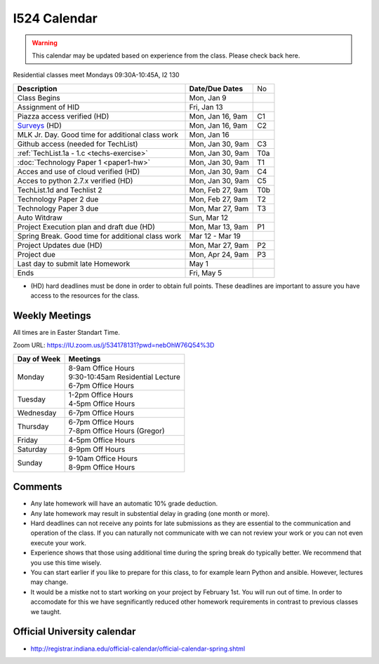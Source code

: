 .. index:: I524 calendar
	   
I524 Calendar
=============

.. warning:: This calendar may be updated based on experience from the class.
	     Please check back here.

Residential classes meet Mondays 09:30A-10:45A, I2 130

+---------------------------------------------+--------------------+-----+
| **Description**                             | **Date/Due Dates** | No  |
+---------------------------------------------+--------------------+-----+
| Class Begins                                | Mon, Jan 9         |     |
+---------------------------------------------+--------------------+-----+
| Assignment of HID                           | Fri, Jan 13        |     |
+---------------------------------------------+--------------------+-----+
| Piazza access verified  (HD)                | Mon, Jan 16, 9am   | C1  |
+---------------------------------------------+--------------------+-----+
| Surveys_ (HD)                               | Mon, Jan 16, 9am   | C2  |
+---------------------------------------------+--------------------+-----+
| MLK Jr. Day.	                              | Mon, Jan 16        |     |
| Good time for additional class work         |                    |     |
+---------------------------------------------+--------------------+-----+
| Github access (needed for TechList)         | Mon, Jan 30, 9am   | C3  |
+---------------------------------------------+--------------------+-----+
| :ref:`TechList.1a - 1.c <techs-exercise>`   | Mon, Jan 30, 9am   | T0a |
+---------------------------------------------+--------------------+-----+
| :doc:`Technology Paper 1 <paper1-hw>`       | Mon, Jan 30, 9am   | T1  |
+---------------------------------------------+--------------------+-----+
| Acces and use of cloud verified        (HD) | Mon, Jan 30, 9am   | C4  |
+---------------------------------------------+--------------------+-----+
| Acces to python 2.7.x verified         (HD) | Mon, Jan 30, 9am   | C5  |
+---------------------------------------------+--------------------+-----+
| TechList.1d and Techlist 2                  | Mon, Feb 27, 9am   | T0b |
+---------------------------------------------+--------------------+-----+
| Technology Paper 2 due                      | Mon, Feb 27, 9am   | T2  |
+---------------------------------------------+--------------------+-----+
| Technology Paper 3 due                      | Mon, Mar 27, 9am   | T3  |
+---------------------------------------------+--------------------+-----+
| Auto Witdraw	                              | Sun, Mar 12        |     |
+---------------------------------------------+--------------------+-----+
| Project Execution plan and draft due   (HD) | Mon, Mar 13, 9am   | P1  |
+---------------------------------------------+--------------------+-----+
| Spring Break.	                              | Mar 12 - Mar 19    |     |
| Good time for additional class work         |                    |     |
+---------------------------------------------+--------------------+-----+
| Project Updates due                    (HD) | Mon, Mar 27, 9am   | P2  |
+---------------------------------------------+--------------------+-----+
| Project due                                 | Mon, Apr 24, 9am   | P3  |
+---------------------------------------------+--------------------+-----+
| Last day to submit late Homework	      | May 1              |     |
+---------------------------------------------+--------------------+-----+
| Ends	                                      | Fri, May 5         |     |
+---------------------------------------------+--------------------+-----+

* (HD) hard deadlines must be done in order to obtain full
  points. These deadlines are important to assure you have access to
  the resources for the class.

Weekly Meetings
------------

All times are in Easter Standart Time.

Zoom URL: https://IU.zoom.us/j/534178131?pwd=nebOhW76Q54%3D

+-----------------+------------------------------------+
| **Day of Week** | **Meetings**                       |
+-----------------+------------------------------------+
| Monday          | | 8-9am Office Hours               |
|                 | | 9:30-10:45am Residential Lecture |
|                 | | 6-7pm Office Hours               |
+-----------------+------------------------------------+
| Tuesday         | | 1-2pm Office Hours               |
|                 | | 4-5pm Office Hours               |
+-----------------+------------------------------------+
| Wednesday       | 6-7pm Office Hours                 |
+-----------------+------------------------------------+
| Thursday        | | 6-7pm Office Hours               |
|                 | | 7-8pm Office Hours (Gregor)      |
+-----------------+------------------------------------+
| Friday	  | 4-5pm Office Hours                 |
+-----------------+------------------------------------+
| Saturday        | 8-9pm Off Hours                    |
+-----------------+------------------------------------+
| Sunday	  | | 9-10am Office Hours              |
|                 | | 8-9pm Office Hours               |
+-----------------+------------------------------------+

Comments
--------

* Any late homework will have an automatic 10% grade deduction.
* Any late homework may result in substential delay in grading (one month or
  more).
* Hard deadlines can not receive any points for late submissions as they are
  essential to the communication and operation of the class. If you can naturally
  not communicate with we can not review your work or you can not even
  execute your work. 
* Experience shows that those using additional time during the spring break do
  typically better. We recommend that you use this time wisely.
* You can start earlier if you like to prepare for this class, to for example
  learn Python and ansible. However, lectures may change.
* It would be a mistke not to start working on your project by
  February 1st. You will run out of time. In order to accomodate for
  this we have segnificantly reduced other homework requirements in
  contrast to previous classes we taught.

Official University calendar
----------------------------

* http://registrar.indiana.edu/official-calendar/official-calendar-spring.shtml
  
.. _Surveys: https://iu.instructure.com/courses/1603897/quizzes 
